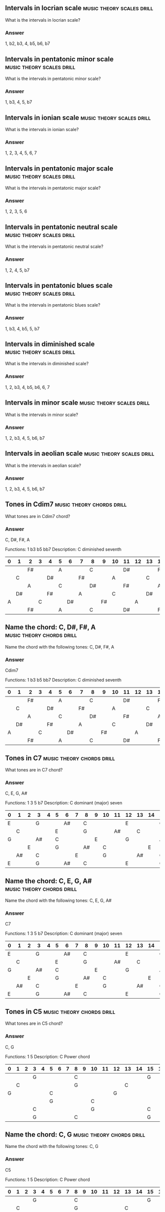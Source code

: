 #+STARTUP: overview


** Intervals in locrian scale                                  :music:theory:scales:drill:

   What is the intervals in locrian scale?

*** Answer

    1, b2, b3, 4, b5, b6, b7

** Intervals in pentatonic minor scale                         :music:theory:scales:drill:

   What is the intervals in pentatonic minor scale?

*** Answer

    1, b3, 4, 5, b7

** Intervals in ionian scale                                   :music:theory:scales:drill:

   What is the intervals in ionian scale?

*** Answer

    1, 2, 3, 4, 5, 6, 7

** Intervals in pentatonic major scale                         :music:theory:scales:drill:

   What is the intervals in pentatonic major scale?

*** Answer

    1, 2, 3, 5, 6

** Intervals in pentatonic neutral scale                       :music:theory:scales:drill:

   What is the intervals in pentatonic neutral scale?

*** Answer

    1, 2, 4, 5, b7

** Intervals in pentatonic blues scale                         :music:theory:scales:drill:

   What is the intervals in pentatonic blues scale?

*** Answer

    1, b3, 4, b5, 5, b7

** Intervals in diminished scale                               :music:theory:scales:drill:

   What is the intervals in diminished scale?

*** Answer

    1, 2, b3, 4, b5, b6, 6, 7

** Intervals in minor scale                                    :music:theory:scales:drill:

   What is the intervals in minor scale?

*** Answer

    1, 2, b3, 4, 5, b6, b7

** Intervals in aeolian scale                                  :music:theory:scales:drill:

   What is the intervals in aeolian scale?

*** Answer

    1, 2, b3, 4, 5, b6, b7

** Tones in Cdim7                                              :music:theory:chords:drill:

   What tones are in Cdim7 chord?

*** Answer

    C, D#, F#, A

    Functions:   1 b3 b5 bb7
    Description: C diminished seventh


| 0  | 1  | 2  | 3  | 4  | 5  | 6  | 7  | 8  | 9  | 10 | 11 | 12 | 13 | 14 | 15 | 16 | 17 | 18 | 19 | 20 | 21 | 22 | 23 | 24 |
|----------------------------------------------------------------------------------------------------------------------------|
|    |    | F# |    |    | A  |    |    | C  |    |    | D# |    |    | F# |    |    | A  |    |    | C  |    |    | D# |    |
|    | C  |    |    | D# |    |    | F# |    |    | A  |    |    | C  |    |    | D# |    |    | F# |    |    | A  |    |    |
|    |    | A  |    |    | C  |    |    | D# |    |    | F# |    |    | A  |    |    | C  |    |    | D# |    |    | F# |    |
|    | D# |    |    | F# |    |    | A  |    |    | C  |    |    | D# |    |    | F# |    |    | A  |    |    | C  |    |    |
| A  |    |    | C  |    |    | D# |    |    | F# |    |    | A  |    |    | C  |    |    | D# |    |    | F# |    |    | A  |
|    |    | F# |    |    | A  |    |    | C  |    |    | D# |    |    | F# |    |    | A  |    |    | C  |    |    | D# |    |

** Name the chord: C, D#, F#, A                                :music:theory:chords:drill:

   Name the chord with the following tones: C, D#, F#, A

*** Answer

    Cdim7

    Functions:   1 b3 b5 bb7
    Description: C diminished seventh


| 0  | 1  | 2  | 3  | 4  | 5  | 6  | 7  | 8  | 9  | 10 | 11 | 12 | 13 | 14 | 15 | 16 | 17 | 18 | 19 | 20 | 21 | 22 | 23 | 24 |
|----------------------------------------------------------------------------------------------------------------------------|
|    |    | F# |    |    | A  |    |    | C  |    |    | D# |    |    | F# |    |    | A  |    |    | C  |    |    | D# |    |
|    | C  |    |    | D# |    |    | F# |    |    | A  |    |    | C  |    |    | D# |    |    | F# |    |    | A  |    |    |
|    |    | A  |    |    | C  |    |    | D# |    |    | F# |    |    | A  |    |    | C  |    |    | D# |    |    | F# |    |
|    | D# |    |    | F# |    |    | A  |    |    | C  |    |    | D# |    |    | F# |    |    | A  |    |    | C  |    |    |
| A  |    |    | C  |    |    | D# |    |    | F# |    |    | A  |    |    | C  |    |    | D# |    |    | F# |    |    | A  |
|    |    | F# |    |    | A  |    |    | C  |    |    | D# |    |    | F# |    |    | A  |    |    | C  |    |    | D# |    |

** Tones in C7                                                 :music:theory:chords:drill:

   What tones are in C7 chord?

*** Answer

    C, E, G, A#

    Functions:   1 3 5 b7
    Description: C dominant (major) seven


| 0  | 1  | 2  | 3  | 4  | 5  | 6  | 7  | 8  | 9  | 10 | 11 | 12 | 13 | 14 | 15 | 16 | 17 | 18 | 19 | 20 | 21 | 22 | 23 | 24 |
|----------------------------------------------------------------------------------------------------------------------------|
| E  |    |    | G  |    |    | A# |    | C  |    |    |    | E  |    |    | G  |    |    | A# |    | C  |    |    |    | E  |
|    | C  |    |    |    | E  |    |    | G  |    |    | A# |    | C  |    |    |    | E  |    |    | G  |    |    | A# |    |
| G  |    |    | A# |    | C  |    |    |    | E  |    |    | G  |    |    | A# |    | C  |    |    |    | E  |    |    | G  |
|    |    | E  |    |    | G  |    |    | A# |    | C  |    |    |    | E  |    |    | G  |    |    | A# |    | C  |    |    |
|    | A# |    | C  |    |    |    | E  |    |    | G  |    |    | A# |    | C  |    |    |    | E  |    |    | G  |    |    |
| E  |    |    | G  |    |    | A# |    | C  |    |    |    | E  |    |    | G  |    |    | A# |    | C  |    |    |    | E  |

** Name the chord: C, E, G, A#                                 :music:theory:chords:drill:

   Name the chord with the following tones: C, E, G, A#

*** Answer

    C7

    Functions:   1 3 5 b7
    Description: C dominant (major) seven


| 0  | 1  | 2  | 3  | 4  | 5  | 6  | 7  | 8  | 9  | 10 | 11 | 12 | 13 | 14 | 15 | 16 | 17 | 18 | 19 | 20 | 21 | 22 | 23 | 24 |
|----------------------------------------------------------------------------------------------------------------------------|
| E  |    |    | G  |    |    | A# |    | C  |    |    |    | E  |    |    | G  |    |    | A# |    | C  |    |    |    | E  |
|    | C  |    |    |    | E  |    |    | G  |    |    | A# |    | C  |    |    |    | E  |    |    | G  |    |    | A# |    |
| G  |    |    | A# |    | C  |    |    |    | E  |    |    | G  |    |    | A# |    | C  |    |    |    | E  |    |    | G  |
|    |    | E  |    |    | G  |    |    | A# |    | C  |    |    |    | E  |    |    | G  |    |    | A# |    | C  |    |    |
|    | A# |    | C  |    |    |    | E  |    |    | G  |    |    | A# |    | C  |    |    |    | E  |    |    | G  |    |    |
| E  |    |    | G  |    |    | A# |    | C  |    |    |    | E  |    |    | G  |    |    | A# |    | C  |    |    |    | E  |

** Tones in C5                                                 :music:theory:chords:drill:

   What tones are in C5 chord?

*** Answer

    C, G

    Functions:   1 5
    Description: C Power chord


| 0  | 1  | 2  | 3  | 4  | 5  | 6  | 7  | 8  | 9  | 10 | 11 | 12 | 13 | 14 | 15 | 16 | 17 | 18 | 19 | 20 | 21 | 22 | 23 | 24 |
|----------------------------------------------------------------------------------------------------------------------------|
|    |    |    | G  |    |    |    |    | C  |    |    |    |    |    |    | G  |    |    |    |    | C  |    |    |    |    |
|    | C  |    |    |    |    |    |    | G  |    |    |    |    | C  |    |    |    |    |    |    | G  |    |    |    |    |
| G  |    |    |    |    | C  |    |    |    |    |    |    | G  |    |    |    |    | C  |    |    |    |    |    |    | G  |
|    |    |    |    |    | G  |    |    |    |    | C  |    |    |    |    |    |    | G  |    |    |    |    | C  |    |    |
|    |    |    | C  |    |    |    |    |    |    | G  |    |    |    |    | C  |    |    |    |    |    |    | G  |    |    |
|    |    |    | G  |    |    |    |    | C  |    |    |    |    |    |    | G  |    |    |    |    | C  |    |    |    |    |

** Name the chord: C, G                                        :music:theory:chords:drill:

   Name the chord with the following tones: C, G

*** Answer

    C5

    Functions:   1 5
    Description: C Power chord


| 0  | 1  | 2  | 3  | 4  | 5  | 6  | 7  | 8  | 9  | 10 | 11 | 12 | 13 | 14 | 15 | 16 | 17 | 18 | 19 | 20 | 21 | 22 | 23 | 24 |
|----------------------------------------------------------------------------------------------------------------------------|
|    |    |    | G  |    |    |    |    | C  |    |    |    |    |    |    | G  |    |    |    |    | C  |    |    |    |    |
|    | C  |    |    |    |    |    |    | G  |    |    |    |    | C  |    |    |    |    |    |    | G  |    |    |    |    |
| G  |    |    |    |    | C  |    |    |    |    |    |    | G  |    |    |    |    | C  |    |    |    |    |    |    | G  |
|    |    |    |    |    | G  |    |    |    |    | C  |    |    |    |    |    |    | G  |    |    |    |    | C  |    |    |
|    |    |    | C  |    |    |    |    |    |    | G  |    |    |    |    | C  |    |    |    |    |    |    | G  |    |    |
|    |    |    | G  |    |    |    |    | C  |    |    |    |    |    |    | G  |    |    |    |    | C  |    |    |    |    |

** Tones in Cm7                                                :music:theory:chords:drill:

   What tones are in Cm7 chord?

*** Answer

    C, D#, G, A#

    Functions:   1 b3 5 b7
    Description: C minor seven


| 0  | 1  | 2  | 3  | 4  | 5  | 6  | 7  | 8  | 9  | 10 | 11 | 12 | 13 | 14 | 15 | 16 | 17 | 18 | 19 | 20 | 21 | 22 | 23 | 24 |
|----------------------------------------------------------------------------------------------------------------------------|
|    |    |    | G  |    |    | A# |    | C  |    |    | D# |    |    |    | G  |    |    | A# |    | C  |    |    | D# |    |
|    | C  |    |    | D# |    |    |    | G  |    |    | A# |    | C  |    |    | D# |    |    |    | G  |    |    | A# |    |
| G  |    |    | A# |    | C  |    |    | D# |    |    |    | G  |    |    | A# |    | C  |    |    | D# |    |    |    | G  |
|    | D# |    |    |    | G  |    |    | A# |    | C  |    |    | D# |    |    |    | G  |    |    | A# |    | C  |    |    |
|    | A# |    | C  |    |    | D# |    |    |    | G  |    |    | A# |    | C  |    |    | D# |    |    |    | G  |    |    |
|    |    |    | G  |    |    | A# |    | C  |    |    | D# |    |    |    | G  |    |    | A# |    | C  |    |    | D# |    |

** Name the chord: C, E, G                                     :music:theory:chords:drill:

   Name the chord with the following tones: C, E, G

*** Answer

    C

    Functions:   1 3 5
    Description: C major


| 0  | 1  | 2  | 3  | 4  | 5  | 6  | 7  | 8  | 9  | 10 | 11 | 12 | 13 | 14 | 15 | 16 | 17 | 18 | 19 | 20 | 21 | 22 | 23 | 24 |
|----------------------------------------------------------------------------------------------------------------------------|
| E  |    |    | G  |    |    |    |    | C  |    |    |    | E  |    |    | G  |    |    |    |    | C  |    |    |    | E  |
|    | C  |    |    |    | E  |    |    | G  |    |    |    |    | C  |    |    |    | E  |    |    | G  |    |    |    |    |
| G  |    |    |    |    | C  |    |    |    | E  |    |    | G  |    |    |    |    | C  |    |    |    | E  |    |    | G  |
|    |    | E  |    |    | G  |    |    |    |    | C  |    |    |    | E  |    |    | G  |    |    |    |    | C  |    |    |
|    |    |    | C  |    |    |    | E  |    |    | G  |    |    |    |    | C  |    |    |    | E  |    |    | G  |    |    |
| E  |    |    | G  |    |    |    |    | C  |    |    |    | E  |    |    | G  |    |    |    |    | C  |    |    |    | E  |

** Tones in Cdim                                               :music:theory:chords:drill:

   What tones are in Cdim chord?

*** Answer

    C, D#, F#

    Functions:   1 b3 b5
    Description: C diminished fifth


| 0  | 1  | 2  | 3  | 4  | 5  | 6  | 7  | 8  | 9  | 10 | 11 | 12 | 13 | 14 | 15 | 16 | 17 | 18 | 19 | 20 | 21 | 22 | 23 | 24 |
|----------------------------------------------------------------------------------------------------------------------------|
|    |    | F# |    |    |    |    |    | C  |    |    | D# |    |    | F# |    |    |    |    |    | C  |    |    | D# |    |
|    | C  |    |    | D# |    |    | F# |    |    |    |    |    | C  |    |    | D# |    |    | F# |    |    |    |    |    |
|    |    |    |    |    | C  |    |    | D# |    |    | F# |    |    |    |    |    | C  |    |    | D# |    |    | F# |    |
|    | D# |    |    | F# |    |    |    |    |    | C  |    |    | D# |    |    | F# |    |    |    |    |    | C  |    |    |
|    |    |    | C  |    |    | D# |    |    | F# |    |    |    |    |    | C  |    |    | D# |    |    | F# |    |    |    |
|    |    | F# |    |    |    |    |    | C  |    |    | D# |    |    | F# |    |    |    |    |    | C  |    |    | D# |    |

** Name the chord: B, C#, F#                                   :music:theory:chords:drill:

   Name the chord with the following tones: B, C#, F#

*** Answer

    Bsus2

    Functions:   1 2 5
    Description: B suspended 2


| 0  | 1  | 2  | 3  | 4  | 5  | 6  | 7  | 8  | 9  | 10 | 11 | 12 | 13 | 14 | 15 | 16 | 17 | 18 | 19 | 20 | 21 | 22 | 23 | 24 |
|----------------------------------------------------------------------------------------------------------------------------|
|    |    | F# |    |    |    |    | B  |    | C# |    |    |    |    | F# |    |    |    |    | B  |    | C# |    |    |    |
| B  |    | C# |    |    |    |    | F# |    |    |    |    | B  |    | C# |    |    |    |    | F# |    |    |    |    | B  |
|    |    |    |    | B  |    | C# |    |    |    |    | F# |    |    |    |    | B  |    | C# |    |    |    |    | F# |    |
|    |    |    |    | F# |    |    |    |    | B  |    | C# |    |    |    |    | F# |    |    |    |    | B  |    | C# |    |
|    |    | B  |    | C# |    |    |    |    | F# |    |    |    |    | B  |    | C# |    |    |    |    | F# |    |    |    |
|    |    | F# |    |    |    |    | B  |    | C# |    |    |    |    | F# |    |    |    |    | B  |    | C# |    |    |    |

** Tones in Bm                                                 :music:theory:chords:drill:

   What tones are in Bm chord?

*** Answer

    B, D, F#

    Functions:   1 b3 5
    Description: B minor


| 0  | 1  | 2  | 3  | 4  | 5  | 6  | 7  | 8  | 9  | 10 | 11 | 12 | 13 | 14 | 15 | 16 | 17 | 18 | 19 | 20 | 21 | 22 | 23 | 24 |
|----------------------------------------------------------------------------------------------------------------------------|
|    |    | F# |    |    |    |    | B  |    |    | D  |    |    |    | F# |    |    |    |    | B  |    |    | D  |    |    |
| B  |    |    | D  |    |    |    | F# |    |    |    |    | B  |    |    | D  |    |    |    | F# |    |    |    |    | B  |
|    |    |    |    | B  |    |    | D  |    |    |    | F# |    |    |    |    | B  |    |    | D  |    |    |    | F# |    |
| D  |    |    |    | F# |    |    |    |    | B  |    |    | D  |    |    |    | F# |    |    |    |    | B  |    |    | D  |
|    |    | B  |    |    | D  |    |    |    | F# |    |    |    |    | B  |    |    | D  |    |    |    | F# |    |    |    |
|    |    | F# |    |    |    |    | B  |    |    | D  |    |    |    | F# |    |    |    |    | B  |    |    | D  |    |    |

** Name the chord: B, D, F#                                    :music:theory:chords:drill:

   Name the chord with the following tones: B, D, F#

*** Answer

    Bm

    Functions:   1 b3 5
    Description: B minor


| 0  | 1  | 2  | 3  | 4  | 5  | 6  | 7  | 8  | 9  | 10 | 11 | 12 | 13 | 14 | 15 | 16 | 17 | 18 | 19 | 20 | 21 | 22 | 23 | 24 |
|----------------------------------------------------------------------------------------------------------------------------|
|    |    | F# |    |    |    |    | B  |    |    | D  |    |    |    | F# |    |    |    |    | B  |    |    | D  |    |    |
| B  |    |    | D  |    |    |    | F# |    |    |    |    | B  |    |    | D  |    |    |    | F# |    |    |    |    | B  |
|    |    |    |    | B  |    |    | D  |    |    |    | F# |    |    |    |    | B  |    |    | D  |    |    |    | F# |    |
| D  |    |    |    | F# |    |    |    |    | B  |    |    | D  |    |    |    | F# |    |    |    |    | B  |    |    | D  |
|    |    | B  |    |    | D  |    |    |    | F# |    |    |    |    | B  |    |    | D  |    |    |    | F# |    |    |    |
|    |    | F# |    |    |    |    | B  |    |    | D  |    |    |    | F# |    |    |    |    | B  |    |    | D  |    |    |

** Tones in Bsus4                                              :music:theory:chords:drill:

   What tones are in Bsus4 chord?

*** Answer

    B, E, F#

    Functions:   1 4 5
    Description: B suspended 4


| 0  | 1  | 2  | 3  | 4  | 5  | 6  | 7  | 8  | 9  | 10 | 11 | 12 | 13 | 14 | 15 | 16 | 17 | 18 | 19 | 20 | 21 | 22 | 23 | 24 |
|----------------------------------------------------------------------------------------------------------------------------|
| E  |    | F# |    |    |    |    | B  |    |    |    |    | E  |    | F# |    |    |    |    | B  |    |    |    |    | E  |
| B  |    |    |    |    | E  |    | F# |    |    |    |    | B  |    |    |    |    | E  |    | F# |    |    |    |    | B  |
|    |    |    |    | B  |    |    |    |    | E  |    | F# |    |    |    |    | B  |    |    |    |    | E  |    | F# |    |
|    |    | E  |    | F# |    |    |    |    | B  |    |    |    |    | E  |    | F# |    |    |    |    | B  |    |    |    |
|    |    | B  |    |    |    |    | E  |    | F# |    |    |    |    | B  |    |    |    |    | E  |    | F# |    |    |    |
| E  |    | F# |    |    |    |    | B  |    |    |    |    | E  |    | F# |    |    |    |    | B  |    |    |    |    | E  |

** Name the chord: B, E, F#                                    :music:theory:chords:drill:

   Name the chord with the following tones: B, E, F#

*** Answer

    Bsus4

    Functions:   1 4 5
    Description: B suspended 4


| 0  | 1  | 2  | 3  | 4  | 5  | 6  | 7  | 8  | 9  | 10 | 11 | 12 | 13 | 14 | 15 | 16 | 17 | 18 | 19 | 20 | 21 | 22 | 23 | 24 |
|----------------------------------------------------------------------------------------------------------------------------|
| E  |    | F# |    |    |    |    | B  |    |    |    |    | E  |    | F# |    |    |    |    | B  |    |    |    |    | E  |
| B  |    |    |    |    | E  |    | F# |    |    |    |    | B  |    |    |    |    | E  |    | F# |    |    |    |    | B  |
|    |    |    |    | B  |    |    |    |    | E  |    | F# |    |    |    |    | B  |    |    |    |    | E  |    | F# |    |
|    |    | E  |    | F# |    |    |    |    | B  |    |    |    |    | E  |    | F# |    |    |    |    | B  |    |    |    |
|    |    | B  |    |    |    |    | E  |    | F# |    |    |    |    | B  |    |    |    |    | E  |    | F# |    |    |    |
| E  |    | F# |    |    |    |    | B  |    |    |    |    | E  |    | F# |    |    |    |    | B  |    |    |    |    | E  |

** Tones in Bm(maj7)                                           :music:theory:chords:drill:

   What tones are in Bm(maj7) chord?

*** Answer

    B, D, F#, A#

    Functions:   1 b3 5 7
    Description: B minor major seven


| 0  | 1  | 2  | 3  | 4  | 5  | 6  | 7  | 8  | 9  | 10 | 11 | 12 | 13 | 14 | 15 | 16 | 17 | 18 | 19 | 20 | 21 | 22 | 23 | 24 |
|----------------------------------------------------------------------------------------------------------------------------|
|    |    | F# |    |    |    | A# | B  |    |    | D  |    |    |    | F# |    |    |    | A# | B  |    |    | D  |    |    |
| B  |    |    | D  |    |    |    | F# |    |    |    | A# | B  |    |    | D  |    |    |    | F# |    |    |    | A# | B  |
|    |    |    | A# | B  |    |    | D  |    |    |    | F# |    |    |    | A# | B  |    |    | D  |    |    |    | F# |    |
| D  |    |    |    | F# |    |    |    | A# | B  |    |    | D  |    |    |    | F# |    |    |    | A# | B  |    |    | D  |
|    | A# | B  |    |    | D  |    |    |    | F# |    |    |    | A# | B  |    |    | D  |    |    |    | F# |    |    |    |
|    |    | F# |    |    |    | A# | B  |    |    | D  |    |    |    | F# |    |    |    | A# | B  |    |    | D  |    |    |

** Name the chord: B, D, F#, A#                                :music:theory:chords:drill:

   Name the chord with the following tones: B, D, F#, A#

*** Answer

    Bm(maj7)

    Functions:   1 b3 5 7
    Description: B minor major seven


| 0  | 1  | 2  | 3  | 4  | 5  | 6  | 7  | 8  | 9  | 10 | 11 | 12 | 13 | 14 | 15 | 16 | 17 | 18 | 19 | 20 | 21 | 22 | 23 | 24 |
|----------------------------------------------------------------------------------------------------------------------------|
|    |    | F# |    |    |    | A# | B  |    |    | D  |    |    |    | F# |    |    |    | A# | B  |    |    | D  |    |    |
| B  |    |    | D  |    |    |    | F# |    |    |    | A# | B  |    |    | D  |    |    |    | F# |    |    |    | A# | B  |
|    |    |    | A# | B  |    |    | D  |    |    |    | F# |    |    |    | A# | B  |    |    | D  |    |    |    | F# |    |
| D  |    |    |    | F# |    |    |    | A# | B  |    |    | D  |    |    |    | F# |    |    |    | A# | B  |    |    | D  |
|    | A# | B  |    |    | D  |    |    |    | F# |    |    |    | A# | B  |    |    | D  |    |    |    | F# |    |    |    |
|    |    | F# |    |    |    | A# | B  |    |    | D  |    |    |    | F# |    |    |    | A# | B  |    |    | D  |    |    |

** Perfect octave from C                                       :music:theory:intervals:drill:

   What is the tone in Perfect octave interval from tone C?
   How many semitones are in the interval?

*** Answer

    Tone in interval:  C
    Numer of semitones: 0

| 0  | 1  | 2  | 3  | 4  | 5  | 6  | 7  | 8  | 9  | 10 | 11 | 12 | 13 | 14 | 15 | 16 | 17 | 18 | 19 | 20 | 21 | 22 | 23 | 24 |
|----------------------------------------------------------------------------------------------------------------------------|
|    |    |    |    |    |    |    |    | C  |    |    |    |    |    |    |    |    |    |    |    | C  |    |    |    |    |
|    | C  |    |    |    |    |    |    |    |    |    |    |    | C  |    |    |    |    |    |    |    |    |    |    |    |
|    |    |    |    |    | C  |    |    |    |    |    |    |    |    |    |    |    | C  |    |    |    |    |    |    |    |
|    |    |    |    |    |    |    |    |    |    | C  |    |    |    |    |    |    |    |    |    |    |    | C  |    |    |
|    |    |    | C  |    |    |    |    |    |    |    |    |    |    |    | C  |    |    |    |    |    |    |    |    |    |
|    |    |    |    |    |    |    |    | C  |    |    |    |    |    |    |    |    |    |    |    | C  |    |    |    |    |

** Interval 0 semitones from C                                 :music:theory:intervals:drill:

   Name the interval 0 semitones from C and the tone in the interval.

*** Answer

    C
    Perfect octave

| 0  | 1  | 2  | 3  | 4  | 5  | 6  | 7  | 8  | 9  | 10 | 11 | 12 | 13 | 14 | 15 | 16 | 17 | 18 | 19 | 20 | 21 | 22 | 23 | 24 |
|----------------------------------------------------------------------------------------------------------------------------|
|    |    |    |    |    |    |    |    | C  |    |    |    |    |    |    |    |    |    |    |    | C  |    |    |    |    |
|    | C  |    |    |    |    |    |    |    |    |    |    |    | C  |    |    |    |    |    |    |    |    |    |    |    |
|    |    |    |    |    | C  |    |    |    |    |    |    |    |    |    |    |    | C  |    |    |    |    |    |    |    |
|    |    |    |    |    |    |    |    |    |    | C  |    |    |    |    |    |    |    |    |    |    |    | C  |    |    |
|    |    |    | C  |    |    |    |    |    |    |    |    |    |    |    | C  |    |    |    |    |    |    |    |    |    |
|    |    |    |    |    |    |    |    | C  |    |    |    |    |    |    |    |    |    |    |    | C  |    |    |    |    |

** Major third from C                                          :music:theory:intervals:drill:

   What is the tone in Major third interval from tone C?
   How many semitones are in the interval?

*** Answer

    Tone in interval:  E
    Numer of semitones: 4

| 0  | 1  | 2  | 3  | 4  | 5  | 6  | 7  | 8  | 9  | 10 | 11 | 12 | 13 | 14 | 15 | 16 | 17 | 18 | 19 | 20 | 21 | 22 | 23 | 24 |
|----------------------------------------------------------------------------------------------------------------------------|
| E  |    |    |    |    |    |    |    | C  |    |    |    | E  |    |    |    |    |    |    |    | C  |    |    |    | E  |
|    | C  |    |    |    | E  |    |    |    |    |    |    |    | C  |    |    |    | E  |    |    |    |    |    |    |    |
|    |    |    |    |    | C  |    |    |    | E  |    |    |    |    |    |    |    | C  |    |    |    | E  |    |    |    |
|    |    | E  |    |    |    |    |    |    |    | C  |    |    |    | E  |    |    |    |    |    |    |    | C  |    |    |
|    |    |    | C  |    |    |    | E  |    |    |    |    |    |    |    | C  |    |    |    | E  |    |    |    |    |    |
| E  |    |    |    |    |    |    |    | C  |    |    |    | E  |    |    |    |    |    |    |    | C  |    |    |    | E  |

** Interval 4 semitones from C                                 :music:theory:intervals:drill:

   Name the interval 4 semitones from C and the tone in the interval.

*** Answer

    E
    Major third

| 0  | 1  | 2  | 3  | 4  | 5  | 6  | 7  | 8  | 9  | 10 | 11 | 12 | 13 | 14 | 15 | 16 | 17 | 18 | 19 | 20 | 21 | 22 | 23 | 24 |
|----------------------------------------------------------------------------------------------------------------------------|
| E  |    |    |    |    |    |    |    | C  |    |    |    | E  |    |    |    |    |    |    |    | C  |    |    |    | E  |
|    | C  |    |    |    | E  |    |    |    |    |    |    |    | C  |    |    |    | E  |    |    |    |    |    |    |    |
|    |    |    |    |    | C  |    |    |    | E  |    |    |    |    |    |    |    | C  |    |    |    | E  |    |    |    |
|    |    | E  |    |    |    |    |    |    |    | C  |    |    |    | E  |    |    |    |    |    |    |    | C  |    |    |
|    |    |    | C  |    |    |    | E  |    |    |    |    |    |    |    | C  |    |    |    | E  |    |    |    |    |    |
| E  |    |    |    |    |    |    |    | C  |    |    |    | E  |    |    |    |    |    |    |    | C  |    |    |    | E  |

** Minor third from C                                          :music:theory:intervals:drill:

   What is the tone in Minor third interval from tone C?
   How many semitones are in the interval?

*** Answer

    Tone in interval:  D#
    Numer of semitones: 3

| 0  | 1  | 2  | 3  | 4  | 5  | 6  | 7  | 8  | 9  | 10 | 11 | 12 | 13 | 14 | 15 | 16 | 17 | 18 | 19 | 20 | 21 | 22 | 23 | 24 |
|----------------------------------------------------------------------------------------------------------------------------|
|    |    |    |    |    |    |    |    | C  |    |    | D# |    |    |    |    |    |    |    |    | C  |    |    | D# |    |
|    | C  |    |    | D# |    |    |    |    |    |    |    |    | C  |    |    | D# |    |    |    |    |    |    |    |    |
|    |    |    |    |    | C  |    |    | D# |    |    |    |    |    |    |    |    | C  |    |    | D# |    |    |    |    |
|    | D# |    |    |    |    |    |    |    |    | C  |    |    | D# |    |    |    |    |    |    |    |    | C  |    |    |
|    |    |    | C  |    |    | D# |    |    |    |    |    |    |    |    | C  |    |    | D# |    |    |    |    |    |    |
|    |    |    |    |    |    |    |    | C  |    |    | D# |    |    |    |    |    |    |    |    | C  |    |    | D# |    |

** Interval 3 semitones from C                                 :music:theory:intervals:drill:

   Name the interval 3 semitones from C and the tone in the interval.

*** Answer

    D#
    Minor third

| 0  | 1  | 2  | 3  | 4  | 5  | 6  | 7  | 8  | 9  | 10 | 11 | 12 | 13 | 14 | 15 | 16 | 17 | 18 | 19 | 20 | 21 | 22 | 23 | 24 |
|----------------------------------------------------------------------------------------------------------------------------|
|    |    |    |    |    |    |    |    | C  |    |    | D# |    |    |    |    |    |    |    |    | C  |    |    | D# |    |
|    | C  |    |    | D# |    |    |    |    |    |    |    |    | C  |    |    | D# |    |    |    |    |    |    |    |    |
|    |    |    |    |    | C  |    |    | D# |    |    |    |    |    |    |    |    | C  |    |    | D# |    |    |    |    |
|    | D# |    |    |    |    |    |    |    |    | C  |    |    | D# |    |    |    |    |    |    |    |    | C  |    |    |
|    |    |    | C  |    |    | D# |    |    |    |    |    |    |    |    | C  |    |    | D# |    |    |    |    |    |    |
|    |    |    |    |    |    |    |    | C  |    |    | D# |    |    |    |    |    |    |    |    | C  |    |    | D# |    |

** Diminished seventh from C                                   :music:theory:intervals:drill:

   What is the tone in Diminished seventh interval from tone C?
   How many semitones are in the interval?

*** Answer

    Tone in interval:  A
    Numer of semitones: 9

| 0  | 1  | 2  | 3  | 4  | 5  | 6  | 7  | 8  | 9  | 10 | 11 | 12 | 13 | 14 | 15 | 16 | 17 | 18 | 19 | 20 | 21 | 22 | 23 | 24 |
|----------------------------------------------------------------------------------------------------------------------------|
|    |    |    |    |    | A  |    |    | C  |    |    |    |    |    |    |    |    | A  |    |    | C  |    |    |    |    |
|    | C  |    |    |    |    |    |    |    |    | A  |    |    | C  |    |    |    |    |    |    |    |    | A  |    |    |
|    |    | A  |    |    | C  |    |    |    |    |    |    |    |    | A  |    |    | C  |    |    |    |    |    |    |    |
|    |    |    |    |    |    |    | A  |    |    | C  |    |    |    |    |    |    |    |    | A  |    |    | C  |    |    |
| A  |    |    | C  |    |    |    |    |    |    |    |    | A  |    |    | C  |    |    |    |    |    |    |    |    | A  |
|    |    |    |    |    | A  |    |    | C  |    |    |    |    |    |    |    |    | A  |    |    | C  |    |    |    |    |

** Interval 9 semitones from C                                 :music:theory:intervals:drill:

   Name the interval 9 semitones from C and the tone in the interval.

*** Answer

    A
    Diminished seventh

| 0  | 1  | 2  | 3  | 4  | 5  | 6  | 7  | 8  | 9  | 10 | 11 | 12 | 13 | 14 | 15 | 16 | 17 | 18 | 19 | 20 | 21 | 22 | 23 | 24 |
|----------------------------------------------------------------------------------------------------------------------------|
|    |    |    |    |    | A  |    |    | C  |    |    |    |    |    |    |    |    | A  |    |    | C  |    |    |    |    |
|    | C  |    |    |    |    |    |    |    |    | A  |    |    | C  |    |    |    |    |    |    |    |    | A  |    |    |
|    |    | A  |    |    | C  |    |    |    |    |    |    |    |    | A  |    |    | C  |    |    |    |    |    |    |    |
|    |    |    |    |    |    |    | A  |    |    | C  |    |    |    |    |    |    |    |    | A  |    |    | C  |    |    |
| A  |    |    | C  |    |    |    |    |    |    |    |    | A  |    |    | C  |    |    |    |    |    |    |    |    | A  |
|    |    |    |    |    | A  |    |    | C  |    |    |    |    |    |    |    |    | A  |    |    | C  |    |    |    |    |

** Minor second from B                                         :music:theory:intervals:drill:

   What is the tone in Minor second interval from tone B?
   How many semitones are in the interval?

*** Answer

    Tone in interval:  C
    Numer of semitones: 1

| 0  | 1  | 2  | 3  | 4  | 5  | 6  | 7  | 8  | 9  | 10 | 11 | 12 | 13 | 14 | 15 | 16 | 17 | 18 | 19 | 20 | 21 | 22 | 23 | 24 |
|----------------------------------------------------------------------------------------------------------------------------|
|    |    |    |    |    |    |    | B  | C  |    |    |    |    |    |    |    |    |    |    | B  | C  |    |    |    |    |
| B  | C  |    |    |    |    |    |    |    |    |    |    | B  | C  |    |    |    |    |    |    |    |    |    |    | B  |
|    |    |    |    | B  | C  |    |    |    |    |    |    |    |    |    |    | B  | C  |    |    |    |    |    |    |    |
|    |    |    |    |    |    |    |    |    | B  | C  |    |    |    |    |    |    |    |    |    |    | B  | C  |    |    |
|    |    | B  | C  |    |    |    |    |    |    |    |    |    |    | B  | C  |    |    |    |    |    |    |    |    |    |
|    |    |    |    |    |    |    | B  | C  |    |    |    |    |    |    |    |    |    |    | B  | C  |    |    |    |    |

** Interval 1 semitones from B                                 :music:theory:intervals:drill:

   Name the interval 1 semitones from B and the tone in the interval.

*** Answer

    C
    Minor second

| 0  | 1  | 2  | 3  | 4  | 5  | 6  | 7  | 8  | 9  | 10 | 11 | 12 | 13 | 14 | 15 | 16 | 17 | 18 | 19 | 20 | 21 | 22 | 23 | 24 |
|----------------------------------------------------------------------------------------------------------------------------|
|    |    |    |    |    |    |    | B  | C  |    |    |    |    |    |    |    |    |    |    | B  | C  |    |    |    |    |
| B  | C  |    |    |    |    |    |    |    |    |    |    | B  | C  |    |    |    |    |    |    |    |    |    |    | B  |
|    |    |    |    | B  | C  |    |    |    |    |    |    |    |    |    |    | B  | C  |    |    |    |    |    |    |    |
|    |    |    |    |    |    |    |    |    | B  | C  |    |    |    |    |    |    |    |    |    |    | B  | C  |    |    |
|    |    | B  | C  |    |    |    |    |    |    |    |    |    |    | B  | C  |    |    |    |    |    |    |    |    |    |
|    |    |    |    |    |    |    | B  | C  |    |    |    |    |    |    |    |    |    |    | B  | C  |    |    |    |    |

** Perfect unison from B                                       :music:theory:intervals:drill:

   What is the tone in Perfect unison interval from tone B?
   How many semitones are in the interval?

*** Answer

    Tone in interval:  B
    Numer of semitones: 0

| 0  | 1  | 2  | 3  | 4  | 5  | 6  | 7  | 8  | 9  | 10 | 11 | 12 | 13 | 14 | 15 | 16 | 17 | 18 | 19 | 20 | 21 | 22 | 23 | 24 |
|----------------------------------------------------------------------------------------------------------------------------|
|    |    |    |    |    |    |    | B  |    |    |    |    |    |    |    |    |    |    |    | B  |    |    |    |    |    |
| B  |    |    |    |    |    |    |    |    |    |    |    | B  |    |    |    |    |    |    |    |    |    |    |    | B  |
|    |    |    |    | B  |    |    |    |    |    |    |    |    |    |    |    | B  |    |    |    |    |    |    |    |    |
|    |    |    |    |    |    |    |    |    | B  |    |    |    |    |    |    |    |    |    |    |    | B  |    |    |    |
|    |    | B  |    |    |    |    |    |    |    |    |    |    |    | B  |    |    |    |    |    |    |    |    |    |    |
|    |    |    |    |    |    |    | B  |    |    |    |    |    |    |    |    |    |    |    | B  |    |    |    |    |    |

** Interval 0 semitones from B                                 :music:theory:intervals:drill:

   Name the interval 0 semitones from B and the tone in the interval.

*** Answer

    B
    Perfect unison

| 0  | 1  | 2  | 3  | 4  | 5  | 6  | 7  | 8  | 9  | 10 | 11 | 12 | 13 | 14 | 15 | 16 | 17 | 18 | 19 | 20 | 21 | 22 | 23 | 24 |
|----------------------------------------------------------------------------------------------------------------------------|
|    |    |    |    |    |    |    | B  |    |    |    |    |    |    |    |    |    |    |    | B  |    |    |    |    |    |
| B  |    |    |    |    |    |    |    |    |    |    |    | B  |    |    |    |    |    |    |    |    |    |    |    | B  |
|    |    |    |    | B  |    |    |    |    |    |    |    |    |    |    |    | B  |    |    |    |    |    |    |    |    |
|    |    |    |    |    |    |    |    |    | B  |    |    |    |    |    |    |    |    |    |    |    | B  |    |    |    |
|    |    | B  |    |    |    |    |    |    |    |    |    |    |    | B  |    |    |    |    |    |    |    |    |    |    |
|    |    |    |    |    |    |    | B  |    |    |    |    |    |    |    |    |    |    |    | B  |    |    |    |    |    |

** Tones in C Locrian scale                                    :music:theory:scales:drill:

   What tones are in the C Locrian scale?
   What functions are in the Locrian scale?

*** Answer

    The tones are: C, C#, D#, F, F#, G#, A#
    The functions: 1, b2, b3, 4, b5, b6, b7


| 0  | 1  | 2  | 3  | 4  | 5  | 6  | 7  | 8  | 9  | 10 | 11 | 12 | 13 | 14 | 15 | 16 | 17 | 18 | 19 | 20 | 21 | 22 | 23 | 24 |
|----------------------------------------------------------------------------------------------------------------------------|
|    | F  | F# |    | G# |    | A# |    | C  | C# |    | D# |    | F  | F# |    | G# |    | A# |    | C  | C# |    | D# |    |
|    | C  | C# |    | D# |    | F  | F# |    | G# |    | A# |    | C  | C# |    | D# |    | F  | F# |    | G# |    | A# |    |
|    | G# |    | A# |    | C  | C# |    | D# |    | F  | F# |    | G# |    | A# |    | C  | C# |    | D# |    | F  | F# |    |
|    | D# |    | F  | F# |    | G# |    | A# |    | C  | C# |    | D# |    | F  | F# |    | G# |    | A# |    | C  | C# |    |
|    | A# |    | C  | C# |    | D# |    | F  | F# |    | G# |    | A# |    | C  | C# |    | D# |    | F  | F# |    | G# |    |
|    | F  | F# |    | G# |    | A# |    | C  | C# |    | D# |    | F  | F# |    | G# |    | A# |    | C  | C# |    | D# |    |

** Tones in C Ionian scale                                     :music:theory:scales:drill:

   What tones are in the C Ionian scale?
   What functions are in the Ionian scale?

*** Answer

    The tones are: C, D, E, F, G, A, B
    The functions: 1, 2, 3, 4, 5, 6, 7


| 0  | 1  | 2  | 3  | 4  | 5  | 6  | 7  | 8  | 9  | 10 | 11 | 12 | 13 | 14 | 15 | 16 | 17 | 18 | 19 | 20 | 21 | 22 | 23 | 24 |
|----------------------------------------------------------------------------------------------------------------------------|
| E  | F  |    | G  |    | A  |    | B  | C  |    | D  |    | E  | F  |    | G  |    | A  |    | B  | C  |    | D  |    | E  |
| B  | C  |    | D  |    | E  | F  |    | G  |    | A  |    | B  | C  |    | D  |    | E  | F  |    | G  |    | A  |    | B  |
| G  |    | A  |    | B  | C  |    | D  |    | E  | F  |    | G  |    | A  |    | B  | C  |    | D  |    | E  | F  |    | G  |
| D  |    | E  | F  |    | G  |    | A  |    | B  | C  |    | D  |    | E  | F  |    | G  |    | A  |    | B  | C  |    | D  |
| A  |    | B  | C  |    | D  |    | E  | F  |    | G  |    | A  |    | B  | C  |    | D  |    | E  | F  |    | G  |    | A  |
| E  | F  |    | G  |    | A  |    | B  | C  |    | D  |    | E  | F  |    | G  |    | A  |    | B  | C  |    | D  |    | E  |

** Tones in C Natural minor scale                              :music:theory:scales:drill:

   What tones are in the C Natural minor scale?
   What functions are in the Natural minor scale?

*** Answer

    The tones are: C, D, D#, F, G, G#, A#
    The functions: 1, 2, b3, 4, 5, b6, b7


| 0  | 1  | 2  | 3  | 4  | 5  | 6  | 7  | 8  | 9  | 10 | 11 | 12 | 13 | 14 | 15 | 16 | 17 | 18 | 19 | 20 | 21 | 22 | 23 | 24 |
|----------------------------------------------------------------------------------------------------------------------------|
|    | F  |    | G  | G# |    | A# |    | C  |    | D  | D# |    | F  |    | G  | G# |    | A# |    | C  |    | D  | D# |    |
|    | C  |    | D  | D# |    | F  |    | G  | G# |    | A# |    | C  |    | D  | D# |    | F  |    | G  | G# |    | A# |    |
| G  | G# |    | A# |    | C  |    | D  | D# |    | F  |    | G  | G# |    | A# |    | C  |    | D  | D# |    | F  |    | G  |
| D  | D# |    | F  |    | G  | G# |    | A# |    | C  |    | D  | D# |    | F  |    | G  | G# |    | A# |    | C  |    | D  |
|    | A# |    | C  |    | D  | D# |    | F  |    | G  | G# |    | A# |    | C  |    | D  | D# |    | F  |    | G  | G# |    |
|    | F  |    | G  | G# |    | A# |    | C  |    | D  | D# |    | F  |    | G  | G# |    | A# |    | C  |    | D  | D# |    |

** Tones in C Mixolydian scale                                 :music:theory:scales:drill:

   What tones are in the C Mixolydian scale?
   What functions are in the Mixolydian scale?

*** Answer

    The tones are: C, D, E, F, G, A, A#
    The functions: 1, 2, 3, 4, 5, b7


| 0  | 1  | 2  | 3  | 4  | 5  | 6  | 7  | 8  | 9  | 10 | 11 | 12 | 13 | 14 | 15 | 16 | 17 | 18 | 19 | 20 | 21 | 22 | 23 | 24 |
|----------------------------------------------------------------------------------------------------------------------------|
| E  | F  |    | G  |    | A  | A# |    | C  |    | D  |    | E  | F  |    | G  |    | A  | A# |    | C  |    | D  |    | E  |
|    | C  |    | D  |    | E  | F  |    | G  |    | A  | A# |    | C  |    | D  |    | E  | F  |    | G  |    | A  | A# |    |
| G  |    | A  | A# |    | C  |    | D  |    | E  | F  |    | G  |    | A  | A# |    | C  |    | D  |    | E  | F  |    | G  |
| D  |    | E  | F  |    | G  |    | A  | A# |    | C  |    | D  |    | E  | F  |    | G  |    | A  | A# |    | C  |    | D  |
| A  | A# |    | C  |    | D  |    | E  | F  |    | G  |    | A  | A# |    | C  |    | D  |    | E  | F  |    | G  |    | A  |
| E  | F  |    | G  |    | A  | A# |    | C  |    | D  |    | E  | F  |    | G  |    | A  | A# |    | C  |    | D  |    | E  |

** Tones in C Minor pentatonic scale                           :music:theory:scales:drill:

   What tones are in the C Minor pentatonic scale?
   What functions are in the Minor pentatonic scale?

*** Answer

    The tones are: C, D#, F, G, A#
    The functions: 1, b3, 4, 5, b7


| 0  | 1  | 2  | 3  | 4  | 5  | 6  | 7  | 8  | 9  | 10 | 11 | 12 | 13 | 14 | 15 | 16 | 17 | 18 | 19 | 20 | 21 | 22 | 23 | 24 |
|----------------------------------------------------------------------------------------------------------------------------|
|    | F  |    | G  |    |    | A# |    | C  |    |    | D# |    | F  |    | G  |    |    | A# |    | C  |    |    | D# |    |
|    | C  |    |    | D# |    | F  |    | G  |    |    | A# |    | C  |    |    | D# |    | F  |    | G  |    |    | A# |    |
| G  |    |    | A# |    | C  |    |    | D# |    | F  |    | G  |    |    | A# |    | C  |    |    | D# |    | F  |    | G  |
|    | D# |    | F  |    | G  |    |    | A# |    | C  |    |    | D# |    | F  |    | G  |    |    | A# |    | C  |    |    |
|    | A# |    | C  |    |    | D# |    | F  |    | G  |    |    | A# |    | C  |    |    | D# |    | F  |    | G  |    |    |
|    | F  |    | G  |    |    | A# |    | C  |    |    | D# |    | F  |    | G  |    |    | A# |    | C  |    |    | D# |    |

** Tones in C Major pentatonic scale                           :music:theory:scales:drill:

   What tones are in the C Major pentatonic scale?
   What functions are in the Major pentatonic scale?

*** Answer

    The tones are: C, D, E, G, A
    The functions: 1, 2, 3, 5, 7


| 0  | 1  | 2  | 3  | 4  | 5  | 6  | 7  | 8  | 9  | 10 | 11 | 12 | 13 | 14 | 15 | 16 | 17 | 18 | 19 | 20 | 21 | 22 | 23 | 24 |
|----------------------------------------------------------------------------------------------------------------------------|
| E  |    |    | G  |    | A  |    |    | C  |    | D  |    | E  |    |    | G  |    | A  |    |    | C  |    | D  |    | E  |
|    | C  |    | D  |    | E  |    |    | G  |    | A  |    |    | C  |    | D  |    | E  |    |    | G  |    | A  |    |    |
| G  |    | A  |    |    | C  |    | D  |    | E  |    |    | G  |    | A  |    |    | C  |    | D  |    | E  |    |    | G  |
| D  |    | E  |    |    | G  |    | A  |    |    | C  |    | D  |    | E  |    |    | G  |    | A  |    |    | C  |    | D  |
| A  |    |    | C  |    | D  |    | E  |    |    | G  |    | A  |    |    | C  |    | D  |    | E  |    |    | G  |    | A  |
| E  |    |    | G  |    | A  |    |    | C  |    | D  |    | E  |    |    | G  |    | A  |    |    | C  |    | D  |    | E  |

** Tones in C Natural minor scale                              :music:theory:scales:drill:

   What tones are in the C Natural minor scale?
   What functions are in the Natural minor scale?

*** Answer

    The tones are: C, D, D#, F, G, G#, A#
    The functions: 1, 2, b3, 4, 5, b6, b7


| 0  | 1  | 2  | 3  | 4  | 5  | 6  | 7  | 8  | 9  | 10 | 11 | 12 | 13 | 14 | 15 | 16 | 17 | 18 | 19 | 20 | 21 | 22 | 23 | 24 |
|----------------------------------------------------------------------------------------------------------------------------|
|    | F  |    | G  | G# |    | A# |    | C  |    | D  | D# |    | F  |    | G  | G# |    | A# |    | C  |    | D  | D# |    |
|    | C  |    | D  | D# |    | F  |    | G  | G# |    | A# |    | C  |    | D  | D# |    | F  |    | G  | G# |    | A# |    |
| G  | G# |    | A# |    | C  |    | D  | D# |    | F  |    | G  | G# |    | A# |    | C  |    | D  | D# |    | F  |    | G  |
| D  | D# |    | F  |    | G  | G# |    | A# |    | C  |    | D  | D# |    | F  |    | G  | G# |    | A# |    | C  |    | D  |
|    | A# |    | C  |    | D  | D# |    | F  |    | G  | G# |    | A# |    | C  |    | D  | D# |    | F  |    | G  | G# |    |
|    | F  |    | G  | G# |    | A# |    | C  |    | D  | D# |    | F  |    | G  | G# |    | A# |    | C  |    | D  | D# |    |

** Tones in C Aeolian scale                                    :music:theory:scales:drill:

   What tones are in the C Aeolian scale?
   What functions are in the Aeolian scale?

*** Answer

    The tones are: C, D, D#, F, G, G#, A#
    The functions: 1, 2, b3, 4, 5, b6, b7


| 0  | 1  | 2  | 3  | 4  | 5  | 6  | 7  | 8  | 9  | 10 | 11 | 12 | 13 | 14 | 15 | 16 | 17 | 18 | 19 | 20 | 21 | 22 | 23 | 24 |
|----------------------------------------------------------------------------------------------------------------------------|
|    | F  |    | G  | G# |    | A# |    | C  |    | D  | D# |    | F  |    | G  | G# |    | A# |    | C  |    | D  | D# |    |
|    | C  |    | D  | D# |    | F  |    | G  | G# |    | A# |    | C  |    | D  | D# |    | F  |    | G  | G# |    | A# |    |
| G  | G# |    | A# |    | C  |    | D  | D# |    | F  |    | G  | G# |    | A# |    | C  |    | D  | D# |    | F  |    | G  |
| D  | D# |    | F  |    | G  | G# |    | A# |    | C  |    | D  | D# |    | F  |    | G  | G# |    | A# |    | C  |    | D  |
|    | A# |    | C  |    | D  | D# |    | F  |    | G  | G# |    | A# |    | C  |    | D  | D# |    | F  |    | G  | G# |    |
|    | F  |    | G  | G# |    | A# |    | C  |    | D  | D# |    | F  |    | G  | G# |    | A# |    | C  |    | D  | D# |    |

** Tones in C Doriska skalan scale                             :music:theory:scales:drill:

   What tones are in the C Doriska skalan scale?
   What functions are in the Doriska skalan scale?

*** Answer

    The tones are: C, D, D#, F, G, A, A#
    The functions: 1, 2, b3, 4, 5, 6, b7


| 0  | 1  | 2  | 3  | 4  | 5  | 6  | 7  | 8  | 9  | 10 | 11 | 12 | 13 | 14 | 15 | 16 | 17 | 18 | 19 | 20 | 21 | 22 | 23 | 24 |
|----------------------------------------------------------------------------------------------------------------------------|
|    | F  |    | G  |    | A  | A# |    | C  |    | D  | D# |    | F  |    | G  |    | A  | A# |    | C  |    | D  | D# |    |
|    | C  |    | D  | D# |    | F  |    | G  |    | A  | A# |    | C  |    | D  | D# |    | F  |    | G  |    | A  | A# |    |
| G  |    | A  | A# |    | C  |    | D  | D# |    | F  |    | G  |    | A  | A# |    | C  |    | D  | D# |    | F  |    | G  |
| D  | D# |    | F  |    | G  |    | A  | A# |    | C  |    | D  | D# |    | F  |    | G  |    | A  | A# |    | C  |    | D  |
| A  | A# |    | C  |    | D  | D# |    | F  |    | G  |    | A  | A# |    | C  |    | D  | D# |    | F  |    | G  |    | A  |
|    | F  |    | G  |    | A  | A# |    | C  |    | D  | D# |    | F  |    | G  |    | A  | A# |    | C  |    | D  | D# |    |

** Diatonic chords in C major                                  :music:theory:harmonizations:drill:

   Name the diatonic chords in C major  scale.

*** Answer

     T = Tonic (stable), S = Subdominant (leaving), D = Dominant (back home)

   1            2            3            4            5            6            7
   I            ii           iii          IV           V            vi           vii
   Ionian       Dorian       Phrygian     Lydian       Mixolydian   Aeolian      Locrian
   Ionian       Dorian       Phrygian     Lydian       Mixolydian   Aeolian      Locrian
   C            Dm           Em           F            G            Am           Bdim

** Diatonic chords in C major seventh                          :music:theory:harmonizations:drill:

   Name the diatonic chords in C major seventh scale.

*** Answer

     T = Tonic (stable), S = Subdominant (leaving), D = Dominant (back home)

   1            2            3            4            5            6            7
   I            ii           iii          IV           V            vi           vii
   Ionian       Dorian       Phrygian     Lydian       Mixolydian   Aeolian      Locrian
   Ionian       Dorian       Phrygian     Lydian       Mixolydian   Aeolian      Locrian
   Cmaj7        Dm7          Em7          Fmaj7        G7           Am7          Bm7b5

** Diatonic chords in C minor                                  :music:theory:harmonizations:drill:

   Name the diatonic chords in C minor  scale.

*** Answer

     T = Tonic (stable), S = Subdominant (leaving), D = Dominant (back home)

   1            2            3            4            5            6            7
   i            ii           III          iv           v            VI           VII
   Aeolian      Locrian      Ionian       Dorian       Phrygian     Lydian       Mixolydian
   Aeolian      Locrian      Ionian       Dorian       Phrygian     Lydian       Mixolydian
   Cm           Ddim         D#           Fm           Gm           G#           A#

** Diatonic chords in C minor seventh                          :music:theory:harmonizations:drill:

   Name the diatonic chords in C minor seventh scale.

*** Answer

     T = Tonic (stable), S = Subdominant (leaving), D = Dominant (back home)

   1            2            3            4            5            6            7
   i            ii           III          iv           v            VI           VII
   Aeolian      Locrian      Ionian       Dorian       Phrygian     Lydian       Mixolydian
   Aeolian      Locrian      Ionian       Dorian       Phrygian     Lydian       Mixolydian
   Cm7          Dm7b5        D#maj7       Fm7          Gm7          G#maj7       A#7

** Diatonic chords in B minor                                  :music:theory:harmonizations:drill:

   Name the diatonic chords in B minor  scale.

*** Answer

     T = Tonic (stable), S = Subdominant (leaving), D = Dominant (back home)

   1            2            3            4            5            6            7
   i            ii           III          iv           v            VI           VII
   Aeolian      Locrian      Ionian       Dorian       Phrygian     Lydian       Mixolydian
   Aeolian      Locrian      Ionian       Dorian       Phrygian     Lydian       Mixolydian
   Bm           C#dim        D            Em           F#m          G            A

** Diatonic chords in B minor seventh                          :music:theory:harmonizations:drill:

   Name the diatonic chords in B minor seventh scale.

*** Answer

     T = Tonic (stable), S = Subdominant (leaving), D = Dominant (back home)

   1            2            3            4            5            6            7
   i            ii           III          iv           v            VI           VII
   Aeolian      Locrian      Ionian       Dorian       Phrygian     Lydian       Mixolydian
   Aeolian      Locrian      Ionian       Dorian       Phrygian     Lydian       Mixolydian
   Bm7          C#m7b5       Dmaj7        Em7          F#m7         Gmaj7        A7
